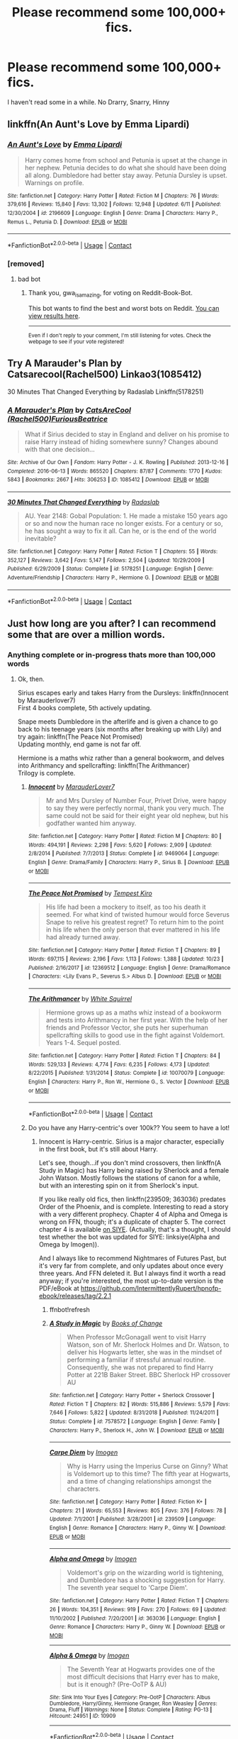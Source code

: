 #+TITLE: Please recommend some 100,000+ fics.

* Please recommend some 100,000+ fics.
:PROPERTIES:
:Author: CallMeSundown84
:Score: 2
:DateUnix: 1604960115.0
:DateShort: 2020-Nov-10
:FlairText: Recommendation
:END:
I haven't read some in a while. No Drarry, Snarry, Hinny


** linkffn(An Aunt's Love by Emma Lipardi)
:PROPERTIES:
:Author: Dontdecahedron
:Score: 1
:DateUnix: 1604960196.0
:DateShort: 2020-Nov-10
:END:

*** [[https://www.fanfiction.net/s/2196609/1/][*/An Aunt's Love/*]] by [[https://www.fanfiction.net/u/688643/Emma-Lipardi][/Emma Lipardi/]]

#+begin_quote
  Harry comes home from school and Petunia is upset at the change in her nephew. Petunia decides to do what she should have been doing all along. Dumbledore had better stay away. Petunia Dursley is upset. Warnings on profile.
#+end_quote

^{/Site/:} ^{fanfiction.net} ^{*|*} ^{/Category/:} ^{Harry} ^{Potter} ^{*|*} ^{/Rated/:} ^{Fiction} ^{M} ^{*|*} ^{/Chapters/:} ^{76} ^{*|*} ^{/Words/:} ^{379,616} ^{*|*} ^{/Reviews/:} ^{15,840} ^{*|*} ^{/Favs/:} ^{13,302} ^{*|*} ^{/Follows/:} ^{12,948} ^{*|*} ^{/Updated/:} ^{6/11} ^{*|*} ^{/Published/:} ^{12/30/2004} ^{*|*} ^{/id/:} ^{2196609} ^{*|*} ^{/Language/:} ^{English} ^{*|*} ^{/Genre/:} ^{Drama} ^{*|*} ^{/Characters/:} ^{Harry} ^{P.,} ^{Remus} ^{L.,} ^{Petunia} ^{D.} ^{*|*} ^{/Download/:} ^{[[http://www.ff2ebook.com/old/ffn-bot/index.php?id=2196609&source=ff&filetype=epub][EPUB]]} ^{or} ^{[[http://www.ff2ebook.com/old/ffn-bot/index.php?id=2196609&source=ff&filetype=mobi][MOBI]]}

--------------

*FanfictionBot*^{2.0.0-beta} | [[https://github.com/FanfictionBot/reddit-ffn-bot/wiki/Usage][Usage]] | [[https://www.reddit.com/message/compose?to=tusing][Contact]]
:PROPERTIES:
:Author: FanfictionBot
:Score: 1
:DateUnix: 1604960215.0
:DateShort: 2020-Nov-10
:END:


*** [removed]
:PROPERTIES:
:Score: 0
:DateUnix: 1604960210.0
:DateShort: 2020-Nov-10
:END:

**** bad bot
:PROPERTIES:
:Author: gwa_is_amazing
:Score: 1
:DateUnix: 1605000655.0
:DateShort: 2020-Nov-10
:END:

***** Thank you, gwa_is_amazing, for voting on Reddit-Book-Bot.

This bot wants to find the best and worst bots on Reddit. [[https://botrank.pastimes.eu/][You can view results here]].

--------------

^{Even if I don't reply to your comment, I'm still listening for votes. Check the webpage to see if your vote registered!}
:PROPERTIES:
:Author: B0tRank
:Score: 1
:DateUnix: 1605000669.0
:DateShort: 2020-Nov-10
:END:


** Try A Marauder's Plan by Catsarecool(Rachel500) Linkao3(1085412)

30 Minutes That Changed Everything by Radaslab Linkffn(5178251)
:PROPERTIES:
:Author: reddog44mag
:Score: 1
:DateUnix: 1604964586.0
:DateShort: 2020-Nov-10
:END:

*** [[https://archiveofourown.org/works/1085412][*/A Marauder's Plan/*]] by [[https://www.archiveofourown.org/users/Rachel500/pseuds/CatsAreCool/users/FuriousBeatrice/pseuds/FuriousBeatrice][/CatsAreCool (Rachel500)FuriousBeatrice/]]

#+begin_quote
  What if Sirius decided to stay in England and deliver on his promise to raise Harry instead of hiding somewhere sunny? Changes abound with that one decision...
#+end_quote

^{/Site/:} ^{Archive} ^{of} ^{Our} ^{Own} ^{*|*} ^{/Fandom/:} ^{Harry} ^{Potter} ^{-} ^{J.} ^{K.} ^{Rowling} ^{*|*} ^{/Published/:} ^{2013-12-16} ^{*|*} ^{/Completed/:} ^{2016-06-13} ^{*|*} ^{/Words/:} ^{865520} ^{*|*} ^{/Chapters/:} ^{87/87} ^{*|*} ^{/Comments/:} ^{1770} ^{*|*} ^{/Kudos/:} ^{5843} ^{*|*} ^{/Bookmarks/:} ^{2667} ^{*|*} ^{/Hits/:} ^{306253} ^{*|*} ^{/ID/:} ^{1085412} ^{*|*} ^{/Download/:} ^{[[https://archiveofourown.org/downloads/1085412/A%20Marauders%20Plan.epub?updated_at=1604902166][EPUB]]} ^{or} ^{[[https://archiveofourown.org/downloads/1085412/A%20Marauders%20Plan.mobi?updated_at=1604902166][MOBI]]}

--------------

[[https://www.fanfiction.net/s/5178251/1/][*/30 Minutes That Changed Everything/*]] by [[https://www.fanfiction.net/u/1806836/Radaslab][/Radaslab/]]

#+begin_quote
  AU. Year 2148: Gobal Population: 1. He made a mistake 150 years ago or so and now the human race no longer exists. For a century or so, he has sought a way to fix it all. Can he, or is the end of the world inevitable?
#+end_quote

^{/Site/:} ^{fanfiction.net} ^{*|*} ^{/Category/:} ^{Harry} ^{Potter} ^{*|*} ^{/Rated/:} ^{Fiction} ^{T} ^{*|*} ^{/Chapters/:} ^{55} ^{*|*} ^{/Words/:} ^{352,127} ^{*|*} ^{/Reviews/:} ^{3,642} ^{*|*} ^{/Favs/:} ^{5,147} ^{*|*} ^{/Follows/:} ^{2,504} ^{*|*} ^{/Updated/:} ^{10/29/2009} ^{*|*} ^{/Published/:} ^{6/29/2009} ^{*|*} ^{/Status/:} ^{Complete} ^{*|*} ^{/id/:} ^{5178251} ^{*|*} ^{/Language/:} ^{English} ^{*|*} ^{/Genre/:} ^{Adventure/Friendship} ^{*|*} ^{/Characters/:} ^{Harry} ^{P.,} ^{Hermione} ^{G.} ^{*|*} ^{/Download/:} ^{[[http://www.ff2ebook.com/old/ffn-bot/index.php?id=5178251&source=ff&filetype=epub][EPUB]]} ^{or} ^{[[http://www.ff2ebook.com/old/ffn-bot/index.php?id=5178251&source=ff&filetype=mobi][MOBI]]}

--------------

*FanfictionBot*^{2.0.0-beta} | [[https://github.com/FanfictionBot/reddit-ffn-bot/wiki/Usage][Usage]] | [[https://www.reddit.com/message/compose?to=tusing][Contact]]
:PROPERTIES:
:Author: FanfictionBot
:Score: 1
:DateUnix: 1604964603.0
:DateShort: 2020-Nov-10
:END:


** Just how long are you after? I can recommend some that are over a million words.
:PROPERTIES:
:Author: thrawnca
:Score: 1
:DateUnix: 1604976052.0
:DateShort: 2020-Nov-10
:END:

*** Anything complete or in-progress thats more than 100,000 words
:PROPERTIES:
:Author: CallMeSundown84
:Score: 2
:DateUnix: 1604976388.0
:DateShort: 2020-Nov-10
:END:

**** Ok, then.

Sirius escapes early and takes Harry from the Dursleys: linkffn(Innocent by Marauderlover7)\\
First 4 books complete, 5th actively updating.

Snape meets Dumbledore in the afterlife and is given a chance to go back to his teenage years (six months after breaking up with Lily) and try again: linkffn(The Peace Not Promised)\\
Updating monthly, end game is not far off.

Hermione is a maths whiz rather than a general bookworm, and delves into Arithmancy and spellcrafting: linkffn(The Arithmancer)\\
Trilogy is complete.
:PROPERTIES:
:Author: thrawnca
:Score: 0
:DateUnix: 1604984458.0
:DateShort: 2020-Nov-10
:END:

***** [[https://www.fanfiction.net/s/9469064/1/][*/Innocent/*]] by [[https://www.fanfiction.net/u/4684913/MarauderLover7][/MarauderLover7/]]

#+begin_quote
  Mr and Mrs Dursley of Number Four, Privet Drive, were happy to say they were perfectly normal, thank you very much. The same could not be said for their eight year old nephew, but his godfather wanted him anyway.
#+end_quote

^{/Site/:} ^{fanfiction.net} ^{*|*} ^{/Category/:} ^{Harry} ^{Potter} ^{*|*} ^{/Rated/:} ^{Fiction} ^{M} ^{*|*} ^{/Chapters/:} ^{80} ^{*|*} ^{/Words/:} ^{494,191} ^{*|*} ^{/Reviews/:} ^{2,298} ^{*|*} ^{/Favs/:} ^{5,620} ^{*|*} ^{/Follows/:} ^{2,909} ^{*|*} ^{/Updated/:} ^{2/8/2014} ^{*|*} ^{/Published/:} ^{7/7/2013} ^{*|*} ^{/Status/:} ^{Complete} ^{*|*} ^{/id/:} ^{9469064} ^{*|*} ^{/Language/:} ^{English} ^{*|*} ^{/Genre/:} ^{Drama/Family} ^{*|*} ^{/Characters/:} ^{Harry} ^{P.,} ^{Sirius} ^{B.} ^{*|*} ^{/Download/:} ^{[[http://www.ff2ebook.com/old/ffn-bot/index.php?id=9469064&source=ff&filetype=epub][EPUB]]} ^{or} ^{[[http://www.ff2ebook.com/old/ffn-bot/index.php?id=9469064&source=ff&filetype=mobi][MOBI]]}

--------------

[[https://www.fanfiction.net/s/12369512/1/][*/The Peace Not Promised/*]] by [[https://www.fanfiction.net/u/812247/Tempest-Kiro][/Tempest Kiro/]]

#+begin_quote
  His life had been a mockery to itself, as too his death it seemed. For what kind of twisted humour would force Severus Snape to relive his greatest regret? To return him to the point in his life when the only person that ever mattered in his life had already turned away.
#+end_quote

^{/Site/:} ^{fanfiction.net} ^{*|*} ^{/Category/:} ^{Harry} ^{Potter} ^{*|*} ^{/Rated/:} ^{Fiction} ^{T} ^{*|*} ^{/Chapters/:} ^{89} ^{*|*} ^{/Words/:} ^{697,115} ^{*|*} ^{/Reviews/:} ^{2,196} ^{*|*} ^{/Favs/:} ^{1,113} ^{*|*} ^{/Follows/:} ^{1,388} ^{*|*} ^{/Updated/:} ^{10/23} ^{*|*} ^{/Published/:} ^{2/16/2017} ^{*|*} ^{/id/:} ^{12369512} ^{*|*} ^{/Language/:} ^{English} ^{*|*} ^{/Genre/:} ^{Drama/Romance} ^{*|*} ^{/Characters/:} ^{<Lily} ^{Evans} ^{P.,} ^{Severus} ^{S.>} ^{Albus} ^{D.} ^{*|*} ^{/Download/:} ^{[[http://www.ff2ebook.com/old/ffn-bot/index.php?id=12369512&source=ff&filetype=epub][EPUB]]} ^{or} ^{[[http://www.ff2ebook.com/old/ffn-bot/index.php?id=12369512&source=ff&filetype=mobi][MOBI]]}

--------------

[[https://www.fanfiction.net/s/10070079/1/][*/The Arithmancer/*]] by [[https://www.fanfiction.net/u/5339762/White-Squirrel][/White Squirrel/]]

#+begin_quote
  Hermione grows up as a maths whiz instead of a bookworm and tests into Arithmancy in her first year. With the help of her friends and Professor Vector, she puts her superhuman spellcrafting skills to good use in the fight against Voldemort. Years 1-4. Sequel posted.
#+end_quote

^{/Site/:} ^{fanfiction.net} ^{*|*} ^{/Category/:} ^{Harry} ^{Potter} ^{*|*} ^{/Rated/:} ^{Fiction} ^{T} ^{*|*} ^{/Chapters/:} ^{84} ^{*|*} ^{/Words/:} ^{529,133} ^{*|*} ^{/Reviews/:} ^{4,774} ^{*|*} ^{/Favs/:} ^{6,235} ^{*|*} ^{/Follows/:} ^{4,173} ^{*|*} ^{/Updated/:} ^{8/22/2015} ^{*|*} ^{/Published/:} ^{1/31/2014} ^{*|*} ^{/Status/:} ^{Complete} ^{*|*} ^{/id/:} ^{10070079} ^{*|*} ^{/Language/:} ^{English} ^{*|*} ^{/Characters/:} ^{Harry} ^{P.,} ^{Ron} ^{W.,} ^{Hermione} ^{G.,} ^{S.} ^{Vector} ^{*|*} ^{/Download/:} ^{[[http://www.ff2ebook.com/old/ffn-bot/index.php?id=10070079&source=ff&filetype=epub][EPUB]]} ^{or} ^{[[http://www.ff2ebook.com/old/ffn-bot/index.php?id=10070079&source=ff&filetype=mobi][MOBI]]}

--------------

*FanfictionBot*^{2.0.0-beta} | [[https://github.com/FanfictionBot/reddit-ffn-bot/wiki/Usage][Usage]] | [[https://www.reddit.com/message/compose?to=tusing][Contact]]
:PROPERTIES:
:Author: FanfictionBot
:Score: 1
:DateUnix: 1604984485.0
:DateShort: 2020-Nov-10
:END:


***** Do you have any Harry-centric's over 100k?? You seem to have a lot!
:PROPERTIES:
:Author: HarryPotterIsAmazing
:Score: 1
:DateUnix: 1605075030.0
:DateShort: 2020-Nov-11
:END:

****** Innocent is Harry-centric. Sirius is a major character, especially in the first book, but it's still about Harry.

Let's see, though...if you don't mind crossovers, then linkffn(A Study in Magic) has Harry being raised by Sherlock and a female John Watson. Mostly follows the stations of canon for a while, but with an interesting spin on it from Sherlock's input.

If you like really old fics, then linkffn(239509; 363036) predates Order of the Phoenix, and is complete. Interesting to read a story with a very different prophecy. Chapter 4 of Alpha and Omega is wrong on FFN, though; it's a duplicate of chapter 5. The correct chapter 4 is available [[https://www.siye.co.uk/viewstory.php?sid=10909&chapter=4][on SIYE]]. (Actually, that's a thought, I should test whether the bot was updated for SIYE: linksiye(Alpha and Omega by Imogen)).

And I always like to recommend Nightmares of Futures Past, but it's very far from complete, and only updates about once every three years. And FFN deleted it. But I always find it worth a read anyway; if you're interested, the most up-to-date version is the PDF/eBook at [[https://github.com/IntermittentlyRupert/hpnofp-ebook/releases/tag/2.2.1]]
:PROPERTIES:
:Author: thrawnca
:Score: 1
:DateUnix: 1605076923.0
:DateShort: 2020-Nov-11
:END:

******* ffnbot!refresh
:PROPERTIES:
:Author: thrawnca
:Score: 1
:DateUnix: 1605077036.0
:DateShort: 2020-Nov-11
:END:


******* [[https://www.fanfiction.net/s/7578572/1/][*/A Study in Magic/*]] by [[https://www.fanfiction.net/u/275758/Books-of-Change][/Books of Change/]]

#+begin_quote
  When Professor McGonagall went to visit Harry Watson, son of Mr. Sherlock Holmes and Dr. Watson, to deliver his Hogwarts letter, she was in the mindset of performing a familiar if stressful annual routine. Consequently, she was not prepared to find Harry Potter at 221B Baker Street. BBC Sherlock HP crossover AU
#+end_quote

^{/Site/:} ^{fanfiction.net} ^{*|*} ^{/Category/:} ^{Harry} ^{Potter} ^{+} ^{Sherlock} ^{Crossover} ^{*|*} ^{/Rated/:} ^{Fiction} ^{T} ^{*|*} ^{/Chapters/:} ^{82} ^{*|*} ^{/Words/:} ^{515,886} ^{*|*} ^{/Reviews/:} ^{5,579} ^{*|*} ^{/Favs/:} ^{7,646} ^{*|*} ^{/Follows/:} ^{5,822} ^{*|*} ^{/Updated/:} ^{8/31/2018} ^{*|*} ^{/Published/:} ^{11/24/2011} ^{*|*} ^{/Status/:} ^{Complete} ^{*|*} ^{/id/:} ^{7578572} ^{*|*} ^{/Language/:} ^{English} ^{*|*} ^{/Genre/:} ^{Family} ^{*|*} ^{/Characters/:} ^{Harry} ^{P.,} ^{Sherlock} ^{H.,} ^{John} ^{W.} ^{*|*} ^{/Download/:} ^{[[http://www.ff2ebook.com/old/ffn-bot/index.php?id=7578572&source=ff&filetype=epub][EPUB]]} ^{or} ^{[[http://www.ff2ebook.com/old/ffn-bot/index.php?id=7578572&source=ff&filetype=mobi][MOBI]]}

--------------

[[https://www.fanfiction.net/s/239509/1/][*/Carpe Diem/*]] by [[https://www.fanfiction.net/u/53422/Imogen][/Imogen/]]

#+begin_quote
  Why is Harry using the Imperius Curse on Ginny? What is Voldemort up to this time? The fifth year at Hogwarts, and a time of changing relationships amongst the characters.
#+end_quote

^{/Site/:} ^{fanfiction.net} ^{*|*} ^{/Category/:} ^{Harry} ^{Potter} ^{*|*} ^{/Rated/:} ^{Fiction} ^{K+} ^{*|*} ^{/Chapters/:} ^{21} ^{*|*} ^{/Words/:} ^{65,553} ^{*|*} ^{/Reviews/:} ^{805} ^{*|*} ^{/Favs/:} ^{376} ^{*|*} ^{/Follows/:} ^{78} ^{*|*} ^{/Updated/:} ^{7/1/2001} ^{*|*} ^{/Published/:} ^{3/28/2001} ^{*|*} ^{/id/:} ^{239509} ^{*|*} ^{/Language/:} ^{English} ^{*|*} ^{/Genre/:} ^{Romance} ^{*|*} ^{/Characters/:} ^{Harry} ^{P.,} ^{Ginny} ^{W.} ^{*|*} ^{/Download/:} ^{[[http://www.ff2ebook.com/old/ffn-bot/index.php?id=239509&source=ff&filetype=epub][EPUB]]} ^{or} ^{[[http://www.ff2ebook.com/old/ffn-bot/index.php?id=239509&source=ff&filetype=mobi][MOBI]]}

--------------

[[https://www.fanfiction.net/s/363036/1/][*/Alpha and Omega/*]] by [[https://www.fanfiction.net/u/53422/Imogen][/Imogen/]]

#+begin_quote
  Voldemort's grip on the wizarding world is tightening, and Dumbledore has a shocking suggestion for Harry. The seventh year sequel to 'Carpe Diem'.
#+end_quote

^{/Site/:} ^{fanfiction.net} ^{*|*} ^{/Category/:} ^{Harry} ^{Potter} ^{*|*} ^{/Rated/:} ^{Fiction} ^{T} ^{*|*} ^{/Chapters/:} ^{26} ^{*|*} ^{/Words/:} ^{104,351} ^{*|*} ^{/Reviews/:} ^{919} ^{*|*} ^{/Favs/:} ^{270} ^{*|*} ^{/Follows/:} ^{69} ^{*|*} ^{/Updated/:} ^{11/10/2002} ^{*|*} ^{/Published/:} ^{7/20/2001} ^{*|*} ^{/id/:} ^{363036} ^{*|*} ^{/Language/:} ^{English} ^{*|*} ^{/Genre/:} ^{Romance} ^{*|*} ^{/Characters/:} ^{Harry} ^{P.,} ^{Ginny} ^{W.} ^{*|*} ^{/Download/:} ^{[[http://www.ff2ebook.com/old/ffn-bot/index.php?id=363036&source=ff&filetype=epub][EPUB]]} ^{or} ^{[[http://www.ff2ebook.com/old/ffn-bot/index.php?id=363036&source=ff&filetype=mobi][MOBI]]}

--------------

[[http://www.siye.co.uk/viewstory.php?sid=10909][*/Alpha & Omega/*]] by [[http://www.siye.co.uk/viewuser.php?uid=3543][/Imogen/]]

#+begin_quote
  The Seventh Year at Hogwarts provides one of the most difficult decisions that Harry ever has to make, but is it enough? (Pre-OoTP & AU)
#+end_quote

^{/Site/: Sink Into Your Eyes *|* /Category/: Pre-OotP *|* /Characters/: Albus Dumbledore, Harry/Ginny, Hermione Granger, Ron Weasley *|* /Genres/: Drama, Fluff *|* /Warnings/: None *|* /Status/: Complete *|* /Rating/: PG-13 *|* /Hitcount/: 24951 *|* /ID/: 10909}

--------------

*FanfictionBot*^{2.0.0-beta} | [[https://github.com/FanfictionBot/reddit-ffn-bot/wiki/Usage][Usage]] | [[https://www.reddit.com/message/compose?to=tusing][Contact]]
:PROPERTIES:
:Author: FanfictionBot
:Score: 1
:DateUnix: 1605077067.0
:DateShort: 2020-Nov-11
:END:


******* Thanks!!!!
:PROPERTIES:
:Author: HarryPotterIsAmazing
:Score: 1
:DateUnix: 1605078875.0
:DateShort: 2020-Nov-11
:END:


** [[https://www.fanfiction.net/s/12887422/1/An-Hour-of-Wolves]]

It's not complete yet, but it is amazing!
:PROPERTIES:
:Author: HarryPotterIsAmazing
:Score: 1
:DateUnix: 1605123998.0
:DateShort: 2020-Nov-11
:END:


** linkffn(Benefits of old laws by ulktante; Apex by JustBored21; The odds were never in my favor by Antony444)

crossovers linkffn(Rise of the Dragon Child by Elia41; Pack by mjimeyg; eXtra power twin by RJStephenson)
:PROPERTIES:
:Author: Leafyeyes417
:Score: 0
:DateUnix: 1604976458.0
:DateShort: 2020-Nov-10
:END:

*** [[https://www.fanfiction.net/s/11540013/1/][*/Benefits of old laws/*]] by [[https://www.fanfiction.net/u/6680908/ulktante][/ulktante/]]

#+begin_quote
  Parts of souls do not go on alone. When Voldemort returns to a body he is much more sane than before and realizes that he cannot go on as he started. Finding some old laws he sets out to reach his goals in another way. Harry will find his world turned upside down once more and we will see how people react when the evil is not acting how they think it should.
#+end_quote

^{/Site/:} ^{fanfiction.net} ^{*|*} ^{/Category/:} ^{Harry} ^{Potter} ^{*|*} ^{/Rated/:} ^{Fiction} ^{T} ^{*|*} ^{/Chapters/:} ^{109} ^{*|*} ^{/Words/:} ^{878,803} ^{*|*} ^{/Reviews/:} ^{6,332} ^{*|*} ^{/Favs/:} ^{6,009} ^{*|*} ^{/Follows/:} ^{6,195} ^{*|*} ^{/Updated/:} ^{10/3/2019} ^{*|*} ^{/Published/:} ^{10/3/2015} ^{*|*} ^{/Status/:} ^{Complete} ^{*|*} ^{/id/:} ^{11540013} ^{*|*} ^{/Language/:} ^{English} ^{*|*} ^{/Genre/:} ^{Family} ^{*|*} ^{/Characters/:} ^{Harry} ^{P.,} ^{Severus} ^{S.,} ^{Voldemort} ^{*|*} ^{/Download/:} ^{[[http://www.ff2ebook.com/old/ffn-bot/index.php?id=11540013&source=ff&filetype=epub][EPUB]]} ^{or} ^{[[http://www.ff2ebook.com/old/ffn-bot/index.php?id=11540013&source=ff&filetype=mobi][MOBI]]}

--------------

[[https://www.fanfiction.net/s/13536654/1/][*/Apex/*]] by [[https://www.fanfiction.net/u/11649002/JustBored21][/JustBored21/]]

#+begin_quote
  Harry has spent years pretending to be someone he was not, but in his fourth year he had finally had enough. He would no longer pretend. Now the real Harry Potter is out, and everything is changing. Dumbledore bashing, Hermione and certain Weasley bashing. Grey/Dark Harry.
#+end_quote

^{/Site/:} ^{fanfiction.net} ^{*|*} ^{/Category/:} ^{Harry} ^{Potter} ^{*|*} ^{/Rated/:} ^{Fiction} ^{M} ^{*|*} ^{/Chapters/:} ^{52} ^{*|*} ^{/Words/:} ^{211,503} ^{*|*} ^{/Reviews/:} ^{3,814} ^{*|*} ^{/Favs/:} ^{5,771} ^{*|*} ^{/Follows/:} ^{6,118} ^{*|*} ^{/Updated/:} ^{9/16} ^{*|*} ^{/Published/:} ^{3/30} ^{*|*} ^{/Status/:} ^{Complete} ^{*|*} ^{/id/:} ^{13536654} ^{*|*} ^{/Language/:} ^{English} ^{*|*} ^{/Genre/:} ^{Adventure/Romance} ^{*|*} ^{/Characters/:} ^{<Harry} ^{P.,} ^{N.} ^{Tonks,} ^{Fleur} ^{D.>} ^{*|*} ^{/Download/:} ^{[[http://www.ff2ebook.com/old/ffn-bot/index.php?id=13536654&source=ff&filetype=epub][EPUB]]} ^{or} ^{[[http://www.ff2ebook.com/old/ffn-bot/index.php?id=13536654&source=ff&filetype=mobi][MOBI]]}

--------------

[[https://www.fanfiction.net/s/4545504/1/][*/Aspirations/*]] by [[https://www.fanfiction.net/u/424665/megamatt09][/megamatt09/]]

#+begin_quote
  AU. Harry is shunned not only Ron, but Hermione as well after the Goblet of Fire incident. Ginny befriends Harry and history changes. Future Dark!Harry Dark!Ginny pairing, extended summary inside. Note from 2012: I'm not a huge fan of this story now, but leaving it up for historical purposes for those who do enjoy it.
#+end_quote

^{/Site/:} ^{fanfiction.net} ^{*|*} ^{/Category/:} ^{Harry} ^{Potter} ^{*|*} ^{/Rated/:} ^{Fiction} ^{M} ^{*|*} ^{/Chapters/:} ^{55} ^{*|*} ^{/Words/:} ^{371,805} ^{*|*} ^{/Reviews/:} ^{3,548} ^{*|*} ^{/Favs/:} ^{6,701} ^{*|*} ^{/Follows/:} ^{2,957} ^{*|*} ^{/Updated/:} ^{1/24/2009} ^{*|*} ^{/Published/:} ^{9/18/2008} ^{*|*} ^{/Status/:} ^{Complete} ^{*|*} ^{/id/:} ^{4545504} ^{*|*} ^{/Language/:} ^{English} ^{*|*} ^{/Genre/:} ^{Romance/Adventure} ^{*|*} ^{/Characters/:} ^{Harry} ^{P.,} ^{Ginny} ^{W.} ^{*|*} ^{/Download/:} ^{[[http://www.ff2ebook.com/old/ffn-bot/index.php?id=4545504&source=ff&filetype=epub][EPUB]]} ^{or} ^{[[http://www.ff2ebook.com/old/ffn-bot/index.php?id=4545504&source=ff&filetype=mobi][MOBI]]}

--------------

[[https://www.fanfiction.net/s/11517506/1/][*/The odds were never in my favour/*]] by [[https://www.fanfiction.net/u/6473098/Antony444][/Antony444/]]

#+begin_quote
  Ten years of life at the Dursleys have healed Alexandra Potter of any good feelings she might have towards her aunt, uncle and cousin, leaving her friendless and sarcastic about life. On her eleventh birthday, a letter sent by a school of magic may give her a providential escape. Except, of course, things may not be that simple for a girl fan of the Lord of the Rings...
#+end_quote

^{/Site/:} ^{fanfiction.net} ^{*|*} ^{/Category/:} ^{Harry} ^{Potter} ^{*|*} ^{/Rated/:} ^{Fiction} ^{M} ^{*|*} ^{/Chapters/:} ^{75} ^{*|*} ^{/Words/:} ^{630,633} ^{*|*} ^{/Reviews/:} ^{2,539} ^{*|*} ^{/Favs/:} ^{2,866} ^{*|*} ^{/Follows/:} ^{3,338} ^{*|*} ^{/Updated/:} ^{6h} ^{*|*} ^{/Published/:} ^{9/20/2015} ^{*|*} ^{/id/:} ^{11517506} ^{*|*} ^{/Language/:} ^{English} ^{*|*} ^{/Genre/:} ^{Adventure} ^{*|*} ^{/Download/:} ^{[[http://www.ff2ebook.com/old/ffn-bot/index.php?id=11517506&source=ff&filetype=epub][EPUB]]} ^{or} ^{[[http://www.ff2ebook.com/old/ffn-bot/index.php?id=11517506&source=ff&filetype=mobi][MOBI]]}

--------------

[[https://www.fanfiction.net/s/11797476/1/][*/Rise of the Dragon Child/*]] by [[https://www.fanfiction.net/u/2059155/Elia41][/Elia41/]]

#+begin_quote
  When the True Dragonborn is killed by the Thalmor before uncovering his true nature, Sheogorath comes up with a crazy plan and Akatosh takes some drastic measures. Now, Harry is stuck in a world he knows nothing about, with nothing to his name but a pair of glasses and a black dragon that wants him very dead. What a start...
#+end_quote

^{/Site/:} ^{fanfiction.net} ^{*|*} ^{/Category/:} ^{Harry} ^{Potter} ^{+} ^{Elder} ^{Scroll} ^{series} ^{Crossover} ^{*|*} ^{/Rated/:} ^{Fiction} ^{T} ^{*|*} ^{/Chapters/:} ^{29} ^{*|*} ^{/Words/:} ^{113,956} ^{*|*} ^{/Reviews/:} ^{1,739} ^{*|*} ^{/Favs/:} ^{3,031} ^{*|*} ^{/Follows/:} ^{3,725} ^{*|*} ^{/Updated/:} ^{2/18} ^{*|*} ^{/Published/:} ^{2/18/2016} ^{*|*} ^{/id/:} ^{11797476} ^{*|*} ^{/Language/:} ^{English} ^{*|*} ^{/Genre/:} ^{Adventure/Fantasy} ^{*|*} ^{/Characters/:} ^{Harry} ^{P.,} ^{Hedwig,} ^{Akatosh,} ^{Nocturnal} ^{*|*} ^{/Download/:} ^{[[http://www.ff2ebook.com/old/ffn-bot/index.php?id=11797476&source=ff&filetype=epub][EPUB]]} ^{or} ^{[[http://www.ff2ebook.com/old/ffn-bot/index.php?id=11797476&source=ff&filetype=mobi][MOBI]]}

--------------

[[https://www.fanfiction.net/s/13391615/1/][*/Pack/*]] by [[https://www.fanfiction.net/u/1282867/mjimeyg][/mjimeyg/]]

#+begin_quote
  A portkey accident lands Harry at the feet of something more terrifying than a dragon.
#+end_quote

^{/Site/:} ^{fanfiction.net} ^{*|*} ^{/Category/:} ^{Harry} ^{Potter} ^{+} ^{Jurassic} ^{Park} ^{Crossover} ^{*|*} ^{/Rated/:} ^{Fiction} ^{M} ^{*|*} ^{/Chapters/:} ^{12} ^{*|*} ^{/Words/:} ^{97,331} ^{*|*} ^{/Reviews/:} ^{957} ^{*|*} ^{/Favs/:} ^{3,403} ^{*|*} ^{/Follows/:} ^{2,192} ^{*|*} ^{/Updated/:} ^{9/28/2019} ^{*|*} ^{/Published/:} ^{9/19/2019} ^{*|*} ^{/Status/:} ^{Complete} ^{*|*} ^{/id/:} ^{13391615} ^{*|*} ^{/Language/:} ^{English} ^{*|*} ^{/Genre/:} ^{Humor/Adventure} ^{*|*} ^{/Characters/:} ^{<Harry} ^{P.,} ^{Lex} ^{M.>} ^{J.} ^{Hammond} ^{*|*} ^{/Download/:} ^{[[http://www.ff2ebook.com/old/ffn-bot/index.php?id=13391615&source=ff&filetype=epub][EPUB]]} ^{or} ^{[[http://www.ff2ebook.com/old/ffn-bot/index.php?id=13391615&source=ff&filetype=mobi][MOBI]]}

--------------

[[https://www.fanfiction.net/s/12652330/1/][*/eXtra power twin/*]] by [[https://www.fanfiction.net/u/8879226/RJStephenson][/RJStephenson/]]

#+begin_quote
  AU Harry Potter X-Men crossover! Aiden Potter is declared the boy who lived and Harry is neglected by his parents. He is sent to live with the horrible Dursleys, who later ditches him in New York, where he meets a strange bald man in a wheel chair who takes him to a school. Wrong BWL theme! Bad Dumbles! Main pairing is Harry/Ginny. Spanish translation available. Complete!
#+end_quote

^{/Site/:} ^{fanfiction.net} ^{*|*} ^{/Category/:} ^{Harry} ^{Potter} ^{+} ^{X-Men} ^{Crossover} ^{*|*} ^{/Rated/:} ^{Fiction} ^{M} ^{*|*} ^{/Chapters/:} ^{56} ^{*|*} ^{/Words/:} ^{217,859} ^{*|*} ^{/Reviews/:} ^{1,641} ^{*|*} ^{/Favs/:} ^{2,041} ^{*|*} ^{/Follows/:} ^{1,911} ^{*|*} ^{/Updated/:} ^{6/25/2019} ^{*|*} ^{/Published/:} ^{9/14/2017} ^{*|*} ^{/Status/:} ^{Complete} ^{*|*} ^{/id/:} ^{12652330} ^{*|*} ^{/Language/:} ^{English} ^{*|*} ^{/Genre/:} ^{Friendship} ^{*|*} ^{/Download/:} ^{[[http://www.ff2ebook.com/old/ffn-bot/index.php?id=12652330&source=ff&filetype=epub][EPUB]]} ^{or} ^{[[http://www.ff2ebook.com/old/ffn-bot/index.php?id=12652330&source=ff&filetype=mobi][MOBI]]}

--------------

*FanfictionBot*^{2.0.0-beta} | [[https://github.com/FanfictionBot/reddit-ffn-bot/wiki/Usage][Usage]] | [[https://www.reddit.com/message/compose?to=tusing][Contact]]
:PROPERTIES:
:Author: FanfictionBot
:Score: 0
:DateUnix: 1604976516.0
:DateShort: 2020-Nov-10
:END:


** Here's some I really like.

- linkao3(23329651)
- linkao3(26207521)
:PROPERTIES:
:Author: BlueThePineapple
:Score: 0
:DateUnix: 1604978222.0
:DateShort: 2020-Nov-10
:END:

*** [[https://archiveofourown.org/works/23329651][*/Cruel Intentions/*]] by [[https://www.archiveofourown.org/users/Perpetual_Nonsense/pseuds/Perpetual_Nonsense][/Perpetual_Nonsense/]]

#+begin_quote
  Fleur Delacour is a seductive, manipulative heiress who gets what she wants when she wants it. Bored with her life, she decides she needs a challenge and sets her sights on Hermione Granger, the golden girl, during the Triwizard Tournament. She plans to take Hermione's virginity by the third task; Hermione has other plans. FleurXHermione
#+end_quote

^{/Site/:} ^{Archive} ^{of} ^{Our} ^{Own} ^{*|*} ^{/Fandom/:} ^{Harry} ^{Potter} ^{-} ^{J.} ^{K.} ^{Rowling} ^{*|*} ^{/Published/:} ^{2020-03-26} ^{*|*} ^{/Completed/:} ^{2020-04-03} ^{*|*} ^{/Words/:} ^{207965} ^{*|*} ^{/Chapters/:} ^{29/29} ^{*|*} ^{/Comments/:} ^{244} ^{*|*} ^{/Kudos/:} ^{359} ^{*|*} ^{/Bookmarks/:} ^{59} ^{*|*} ^{/Hits/:} ^{9399} ^{*|*} ^{/ID/:} ^{23329651} ^{*|*} ^{/Download/:} ^{[[https://archiveofourown.org/downloads/23329651/Cruel%20Intentions.epub?updated_at=1596056809][EPUB]]} ^{or} ^{[[https://archiveofourown.org/downloads/23329651/Cruel%20Intentions.mobi?updated_at=1596056809][MOBI]]}

--------------

[[https://archiveofourown.org/works/26207521][*/What You Don't Know/*]] by [[https://www.archiveofourown.org/users/zerodawn22/pseuds/zerodawn22][/zerodawn22/]]

#+begin_quote
  Everyone has a weird gap in their knowledge. Unfortunately for her, Hermione's coincides with a mistake that could have huge consequences. She's known as the Brightest Witch of Her Age, but there are some things she has just never come across. Try explaining that to an enraged Veela... Fleurmione. Femslash. Post-War.
#+end_quote

^{/Site/:} ^{Archive} ^{of} ^{Our} ^{Own} ^{*|*} ^{/Fandom/:} ^{Harry} ^{Potter} ^{-} ^{J.} ^{K.} ^{Rowling} ^{*|*} ^{/Published/:} ^{2020-08-31} ^{*|*} ^{/Completed/:} ^{2020-08-31} ^{*|*} ^{/Words/:} ^{108275} ^{*|*} ^{/Chapters/:} ^{26/26} ^{*|*} ^{/Comments/:} ^{35} ^{*|*} ^{/Kudos/:} ^{364} ^{*|*} ^{/Bookmarks/:} ^{60} ^{*|*} ^{/Hits/:} ^{5916} ^{*|*} ^{/ID/:} ^{26207521} ^{*|*} ^{/Download/:} ^{[[https://archiveofourown.org/downloads/26207521/What%20You%20Dont%20Know.epub?updated_at=1598851913][EPUB]]} ^{or} ^{[[https://archiveofourown.org/downloads/26207521/What%20You%20Dont%20Know.mobi?updated_at=1598851913][MOBI]]}

--------------

*FanfictionBot*^{2.0.0-beta} | [[https://github.com/FanfictionBot/reddit-ffn-bot/wiki/Usage][Usage]] | [[https://www.reddit.com/message/compose?to=tusing][Contact]]
:PROPERTIES:
:Author: FanfictionBot
:Score: 0
:DateUnix: 1604978241.0
:DateShort: 2020-Nov-10
:END:
